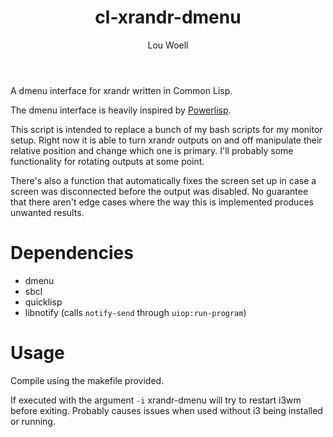#+TITLE: cl-xrandr-dmenu
#+AUTHOR: Lou Woell
#+MAIL: lou.woell@posteo.de

A dmenu interface for xrandr written in Common Lisp.

The dmenu interface is heavily inspired by [[https://github.com/luksamuk/powerlisp][Powerlisp]].

This script is intended to replace a bunch of my bash scripts for my monitor
setup. Right now it is able to turn xrandr outputs on and off manipulate their
relative position and change which one is primary. I'll probably some
functionality for rotating outputs at some point.

There's also a function that automatically fixes the screen set up in case a
screen was disconnected before the output was disabled. No guarantee that there
aren't edge cases where the way this is implemented produces unwanted results.

* Dependencies

- dmenu
- sbcl
- quicklisp
- libnotify (calls ~notify-send~ through ~uiop:run-program~)

* Usage

Compile using the makefile provided.

If executed with the argument ~-i~ xrandr-dmenu will try to restart i3wm before
exiting. Probably causes issues when used without i3 being installed or running.
